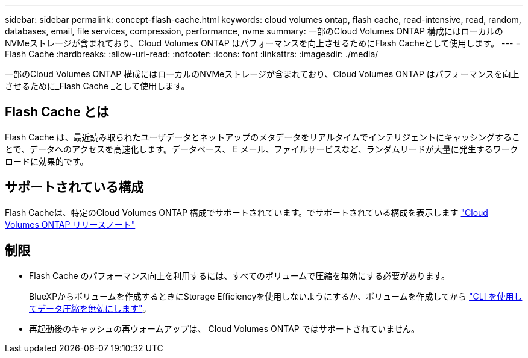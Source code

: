 ---
sidebar: sidebar 
permalink: concept-flash-cache.html 
keywords: cloud volumes ontap, flash cache, read-intensive, read, random, databases, email, file services, compression, performance, nvme 
summary: 一部のCloud Volumes ONTAP 構成にはローカルのNVMeストレージが含まれており、Cloud Volumes ONTAP はパフォーマンスを向上させるためにFlash Cacheとして使用します。 
---
= Flash Cache
:hardbreaks:
:allow-uri-read: 
:nofooter: 
:icons: font
:linkattrs: 
:imagesdir: ./media/


[role="lead"]
一部のCloud Volumes ONTAP 構成にはローカルのNVMeストレージが含まれており、Cloud Volumes ONTAP はパフォーマンスを向上させるために_Flash Cache _として使用します。



== Flash Cache とは

Flash Cache は、最近読み取られたユーザデータとネットアップのメタデータをリアルタイムでインテリジェントにキャッシングすることで、データへのアクセスを高速化します。データベース、 E メール、ファイルサービスなど、ランダムリードが大量に発生するワークロードに効果的です。



== サポートされている構成

Flash Cacheは、特定のCloud Volumes ONTAP 構成でサポートされています。でサポートされている構成を表示します https://docs.netapp.com/us-en/cloud-volumes-ontap-relnotes/index.html["Cloud Volumes ONTAP リリースノート"^]



== 制限

* Flash Cache のパフォーマンス向上を利用するには、すべてのボリュームで圧縮を無効にする必要があります。
+
BlueXPからボリュームを作成するときにStorage Efficiencyを使用しないようにするか、ボリュームを作成してから http://docs.netapp.com/ontap-9/topic/com.netapp.doc.dot-cm-vsmg/GUID-8508A4CB-DB43-4D0D-97EB-859F58B29054.html["CLI を使用してデータ圧縮を無効にします"^]。

* 再起動後のキャッシュの再ウォームアップは、 Cloud Volumes ONTAP ではサポートされていません。

